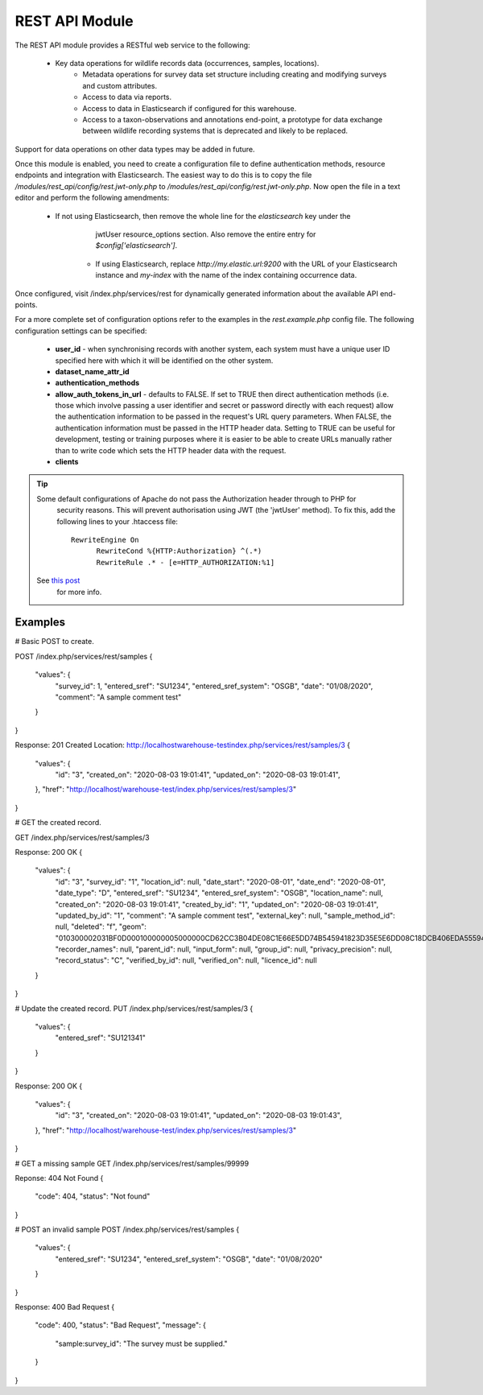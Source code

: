 REST API Module
---------------

The REST API module provides a RESTful web service to the following:

  * Key data operations for wildlife records data (occurrences, samples, locations).
	* Metadata operations for survey data set structure including creating and modifying
	  surveys and custom attributes.
	* Access to data via reports.
	* Access to data in Elasticsearch if configured for this warehouse.
	* Access to a taxon-observations and annotations end-point, a prototype for data exchange
	  between wildlife recording systems that is deprecated and likely to be replaced.

Support for data operations on other data types may be added in future.

Once this module is enabled, you need to create a configuration file to define authentication
methods, resource endpoints and integration with Elasticsearch. The easiest way to do this is to
copy the file `/modules/rest_api/config/rest.jwt-only.php` to `/modules/rest_api/config/rest.jwt-only.php`.
Now open the file in a text editor and perform the following amendments:

  * If not using Elasticsearch, then remove the whole line for the `elasticsearch` key under the
	  jwtUser resource_options section. Also remove the entire entry for `$config['elasticsearch']`.
	* If using Elasticsearch, replace `http://my.elastic.url:9200` with the URL of your Elasticsearch
	  instance and `my-index` with the name of the index containing occurrence data.

Once configured, visit /index.php/services/rest for dynamically generated information about
the available API end-points.

For a more complete set of configuration options refer to the examples in the `rest.example.php`
config file. The following configuration settings can be specified:

  * **user_id** - when synchronising records with another system, each system must have a
    unique user ID specified here with which it will be identified on the other system.
  * **dataset_name_attr_id**
  * **authentication_methods**
  * **allow_auth_tokens_in_url** - defaults to FALSE. If set to TRUE then direct
    authentication methods (i.e. those which involve passing a user identifier and secret
    or password directly with each request) allow the authentication information to be
    passed in the request's URL query parameters. When FALSE, the authentication
    information must be passed in the HTTP header data. Setting to TRUE can be useful for
    development, testing or training purposes where it is easier to be able to create URLs
    manually rather than to write code which sets the HTTP header data with the request.
  * **clients**

.. todo::
  Complete documentation including autofeed (tracking and tracking dates) and max_time
  information.

.. tip::
  Some default configurations of Apache do not pass the Authorization header through to PHP for
	security reasons. This will prevent authorisation using JWT (the 'jwtUser' method). To fix this,
	add the following lines to your .htaccess file::

	  RewriteEngine On
		RewriteCond %{HTTP:Authorization} ^(.*)
		RewriteRule .* - [e=HTTP_AUTHORIZATION:%1]

  See `this post <https://stackoverflow.com/questions/26475885/authorization-header-missing-in-php-post-request>`_
	for more info.

Examples
^^^^^^^^

# Basic POST to create.

POST /index.php/services/rest/samples
{
	"values": {
		"survey_id": 1,
		"entered_sref": "SU1234",
		"entered_sref_system": "OSGB",
		"date": "01\/08\/2020",
		"comment": "A sample comment test"
	}
}

Response: 201 Created
Location: http://localhostwarehouse-testindex.php/services/rest/samples/3
{
	"values": {
		"id": "3",
		"created_on": "2020-08-03 19:01:41",
		"updated_on": "2020-08-03 19:01:41",
	},
	"href": "http:\/\/localhost\/warehouse-test\/index.php\/services\/rest\/samples\/3"
}

# GET the created record.

GET /index.php/services/rest/samples/3

Response: 200 OK
{
	"values": {
		"id": "3",
		"survey_id": "1",
		"location_id": null,
		"date_start": "2020-08-01",
		"date_end": "2020-08-01",
		"date_type": "D",
		"entered_sref": "SU1234",
		"entered_sref_system": "OSGB",
		"location_name": null,
		"created_on": "2020-08-03 19:01:41",
		"created_by_id": "1",
		"updated_on": "2020-08-03 19:01:41",
		"updated_by_id": "1",
		"comment": "A sample comment test",
		"external_key": null,
		"sample_method_id": null,
		"deleted": "f",
		"geom": "010300002031BF0D000100000005000000CD62CC3B04DE08C1E66E5DD74B545941823D35E5E6DD08C18DCB406EDA555941F178F09934AC08C10AE5F578D9555941C0D2756854AC08C1CAC832E24A545941CD62CC3B04DE08C1E66E5DD74B545941",
		"recorder_names": null,
		"parent_id": null,
		"input_form": null,
		"group_id": null,
		"privacy_precision": null,
		"record_status": "C",
		"verified_by_id": null,
		"verified_on": null,
		"licence_id": null
	}
}

# Update the created record.
PUT /index.php/services/rest/samples/3
{
	"values": {
		"entered_sref": "SU121341"
	}
}

Response: 200 OK
{
	"values": {
		"id": "3",
		"created_on": "2020-08-03 19:01:41",
		"updated_on": "2020-08-03 19:01:43",
	},
	"href": "http:\/\/localhost\/warehouse-test\/index.php\/services\/rest\/samples\/3"
}

# GET a missing sample
GET /index.php/services/rest/samples/99999

Reponse: 404 Not Found
{
  "code": 404,
  "status": "Not found"
}

# POST an invalid sample
POST /index.php/services/rest/samples
{
	"values": {
		"entered_sref": "SU1234",
		"entered_sref_system": "OSGB",
		"date": "01\/08\/2020"
	}
}

Response: 400 Bad Request
{
	"code": 400,
	"status": "Bad Request",
	"message": {
		"sample:survey_id": "The survey must be supplied."
	}
}